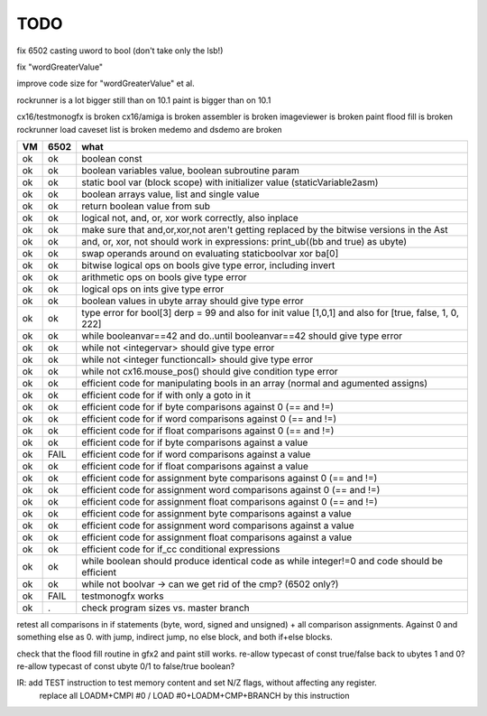TODO
====

fix 6502 casting uword to bool (don't take only the lsb!)

fix "wordGreaterValue"

improve code size for "wordGreaterValue"  et al.


rockrunner is a lot bigger still than on 10.1
paint is bigger than on 10.1

cx16/testmonogfx is broken
cx16/amiga is broken
assembler is broken
imageviewer is broken
paint flood fill is broken
rockrunner load caveset list is broken
medemo and dsdemo are broken



===== ====== =======
VM    6502   what
===== ====== =======
ok    ok     boolean const
ok    ok     boolean variables value, boolean subroutine param
ok    ok     static bool var (block scope) with initializer value (staticVariable2asm)
ok    ok     boolean arrays value, list and single value
ok    ok     return boolean value from sub
ok    ok     logical not, and, or, xor work correctly, also inplace
ok    ok     make sure that and,or,xor,not aren't getting replaced by the bitwise versions in the Ast
ok    ok     and, or, xor, not should work in expressions: print_ub((bb and true) as ubyte)
ok    ok     swap operands around on evaluating staticboolvar xor ba[0]
ok    ok     bitwise logical ops on bools give type error, including invert
ok    ok     arithmetic ops on bools give type error
ok    ok     logical ops on ints give type error
ok    ok     boolean values in ubyte array should give type error
ok    ok     type error for bool[3] derp = 99    and also for init value [1,0,1] and also for [true, false, 1, 0, 222]
ok    ok     while booleanvar==42  and   do..until booleanvar==42    should give type error
ok    ok     while not <integervar>   should give type error
ok    ok     while not <integer functioncall>   should give type error
ok    ok     while not cx16.mouse_pos()  should give condition type error
ok    ok     efficient code for manipulating bools in an array (normal and agumented assigns)
ok    ok     efficient code for if with only a goto in it
ok    ok     efficient code for if byte comparisons against 0 (== and !=)
ok    ok     efficient code for if word comparisons against 0 (== and !=)
ok    ok     efficient code for if float comparisons against 0 (== and !=)
ok    ok     efficient code for if byte comparisons against a value
ok    FAIL   efficient code for if word comparisons against a value
ok    ok     efficient code for if float comparisons against a value
ok    ok     efficient code for assignment byte comparisons against 0 (== and !=)
ok    ok     efficient code for assignment word comparisons against 0 (== and !=)
ok    ok     efficient code for assignment float comparisons against 0 (== and !=)
ok    ok     efficient code for assignment byte comparisons against a value
ok    ok     efficient code for assignment word comparisons against a value
ok    ok     efficient code for assignment float comparisons against a value
ok    ok     efficient code for if_cc conditional expressions
ok    ok     while boolean  should produce identical code as  while integer!=0  and code should be efficient
ok    ok     while not boolvar  -> can we get rid of the cmp? (6502 only?)
ok    FAIL   testmonogfx works
ok    .      check program sizes vs. master branch
===== ====== =======


retest all comparisons in if statements (byte, word, signed and unsigned) + all comparison assignments.  Against 0 and something else as 0.
with jump, indirect jump, no else block, and both if+else blocks.

check that the flood fill routine in gfx2 and paint still works.
re-allow typecast of const true/false back to ubytes 1 and 0?
re-allow typecast of const ubyte 0/1 to false/true boolean?


IR: add TEST instruction to test memory content and set N/Z flags, without affecting any register.
    replace all LOADM+CMPI #0  / LOAD #0+LOADM+CMP+BRANCH   by this instruction

